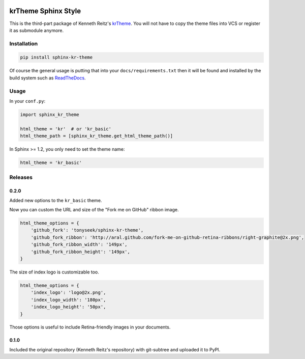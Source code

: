 |Build Status| |PyPI Version| |PyPI Downloads| |Wheel Status|

krTheme Sphinx Style
====================

This is the third-part package of Kenneth Reitz's krTheme_. You will not have
to copy the theme files into VCS or register it as submodule anymore.

Installation
------------

.. code-block:: sh

    pip install sphinx-kr-theme

Of course the general usage is putting that into your ``docs/requirements.txt``
then it will be found and installed by the build system such as ReadTheDocs_.

Usage
-----

In your ``conf.py``:

.. code-block:: python

    import sphinx_kr_theme

    html_theme = 'kr'  # or 'kr_basic'
    html_theme_path = [sphinx_kr_theme.get_html_theme_path()]

In Sphinx >= 1.2, you only need to set the theme name:

.. code-block:: python

    html_theme = 'kr_basic'


.. _krTheme: https://github.com/kennethreitz/kr-sphinx-themes
.. _ReadTheDocs: https://readthedocs.org


Releases
--------

0.2.0
~~~~~

Added new options to the ``kr_basic`` theme.

Now you can custom the URL and size of the "Fork me on GitHub" ribbon image.

.. code-block:: python

    html_theme_options = {
        'github_fork': 'tonyseek/sphinx-kr-theme',
        'github_fork_ribbon': 'http://aral.github.com/fork-me-on-github-retina-ribbons/right-graphite@2x.png',
        'github_fork_ribbon_width': '149px',
        'github_fork_ribbon_height': '149px',
    }

The size of index logo is customizable too.

.. code-block:: python

    html_theme_options = {
        'index_logo': 'logo@2x.png',
        'index_logo_width': '180px',
        'index_logo_height': '50px',
    }

Those options is useful to include Retina-friendly images in your documents.

0.1.0
~~~~~

Included the original repository (Kenneth Reitz's repository) with git-subtree
and uploaded it to PyPI.

.. |Build Status| image:: https://travis-ci.org/tonyseek/sphinx-kr-theme.svg?branch=master,develop
   :target: https://travis-ci.org/tonyseek/sphinx-kr-theme
   :alt: Build Status
.. |Wheel Status| image:: https://pypip.in/wheel/sphinx-kr-theme/badge.svg
   :target: https://pypi.python.org/pypi/sphinx-kr-theme
   :alt: Wheel Status
.. |PyPI Version| image:: https://img.shields.io/pypi/v/sphinx-kr-theme.svg
   :target: https://pypi.python.org/pypi/sphinx-kr-theme
   :alt: PyPI Version
.. |PyPI Downloads| image:: https://img.shields.io/pypi/dm/sphinx-kr-theme.svg
   :target: https://pypi.python.org/pypi/sphinx-kr-theme
   :alt: Downloads
